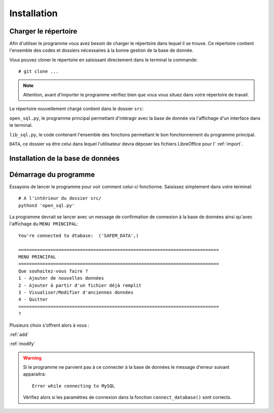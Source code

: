 Installation
============

Charger le répertoire
---------------------

Afin d'utiliser le programme vous avez besoin de charger le répertoire dans lequel il se trouve. Ce répertoire
contient l'ensemble des codes et dossiers nécessaires à la bonne gestion de la base de donnée.

Vous pouvez cloner le répertoire en saisissant directement dans le terminal la commande::

    # git clone ...

.. note:: 

    Attention, avant d'importer le programme vérifiez bien que vous vous situez dans votre répertoire de travail.

Le répertoire nouvellement chargé contient dans le dossier ``src``: 

``open_sql.py``, le programme principal permettant d'intéragir avec la base de donnée via l'affichage d'un interface dans le terminal.

``lib_sql.py``, le code contenant l'ensemble des fonctions permettant le bon fonctionnement du programme principal.

``DATA``, ce dossier va être celui dans lequel l'utilisateur devra déposer les fichiers LibreOffice pour l' :ref:`import`.

Installation de la base de données
----------------------------------


Démarrage du programme
----------------------

Essayons de lancer le programme pour voir comment celui-ci fonctionne. Saisissez simplement dans votre terminal::

        # A l'intérieur du dossier src/
        python3 'open_sql.py'

La programme devrait se lancer avec un message de confirmation de connexion à la base de données ainsi qu'avec l'affichage 
du ``MENU PRINCIPAL``::

    You're connected to dtabase:  ('SAFEM_DATA',)

    ===========================================================================
    MENU PRINCIPAL
    ===========================================================================
    Que souhaitez-vous faire ?
    1 - Ajouter de nouvelles données
    2 - Ajouter à partir d'un fichier déjà remplit
    3 - Visualiser/Modifier d'anciennes données
    4 - Quitter
    ===========================================================================
    ? 

Plusieurs choix s'offrent alors à vous : 

:ref:`add`

:ref:`modify`


.. warning::

    Si le programme ne parvient pas à ce connecter à la base de données le message d'erreur suivant apparaitra::

        Error while connecting to MySQL

    Vérifiez alors si les paramètres de connexion dans la fonction ``connect_database()`` sont corrects.

